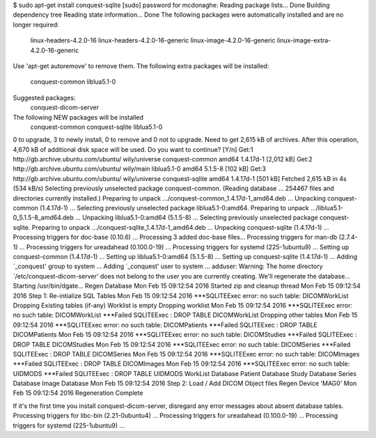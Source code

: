 $ sudo apt-get install conquest-sqlite 
[sudo] password for mcdonaghe: 
Reading package lists... Done
Building dependency tree       
Reading state information... Done
The following packages were automatically installed and are no longer required:
  linux-headers-4.2.0-16 linux-headers-4.2.0-16-generic linux-image-4.2.0-16-generic
  linux-image-extra-4.2.0-16-generic
Use 'apt-get autoremove' to remove them.
The following extra packages will be installed:
  conquest-common liblua5.1-0
Suggested packages:
  conquest-dicom-server
The following NEW packages will be installed
  conquest-common conquest-sqlite liblua5.1-0
0 to upgrade, 3 to newly install, 0 to remove and 0 not to upgrade.
Need to get 2,615 kB of archives.
After this operation, 4,670 kB of additional disk space will be used.
Do you want to continue? [Y/n] 
Get:1 http://gb.archive.ubuntu.com/ubuntu/ wily/universe conquest-common amd64 1.4.17d-1 [2,012 kB]
Get:2 http://gb.archive.ubuntu.com/ubuntu/ wily/main liblua5.1-0 amd64 5.1.5-8 [102 kB]
Get:3 http://gb.archive.ubuntu.com/ubuntu/ wily/universe conquest-sqlite amd64 1.4.17d-1 [501 kB]
Fetched 2,615 kB in 4s (534 kB/s)        
Selecting previously unselected package conquest-common.
(Reading database ... 254467 files and directories currently installed.)
Preparing to unpack .../conquest-common_1.4.17d-1_amd64.deb ...
Unpacking conquest-common (1.4.17d-1) ...
Selecting previously unselected package liblua5.1-0:amd64.
Preparing to unpack .../liblua5.1-0_5.1.5-8_amd64.deb ...
Unpacking liblua5.1-0:amd64 (5.1.5-8) ...
Selecting previously unselected package conquest-sqlite.
Preparing to unpack .../conquest-sqlite_1.4.17d-1_amd64.deb ...
Unpacking conquest-sqlite (1.4.17d-1) ...
Processing triggers for doc-base (0.10.6) ...
Processing 3 added doc-base files...
Processing triggers for man-db (2.7.4-1) ...
Processing triggers for ureadahead (0.100.0-19) ...
Processing triggers for systemd (225-1ubuntu9) ...
Setting up conquest-common (1.4.17d-1) ...
Setting up liblua5.1-0:amd64 (5.1.5-8) ...
Setting up conquest-sqlite (1.4.17d-1) ...
Adding `_conquest' group to system ...
Adding `_conquest' user to system ...
adduser: Warning: The home directory `/etc/conquest-dicom-server' does not belong to the user you are currently creating.
We'll regenerate the database...
Starting /usr/bin/dgate...
Regen Database
Mon Feb 15 09:12:54 2016 Started zip and cleanup thread
Mon Feb 15 09:12:54 2016 Step 1: Re-intialize SQL Tables
Mon Feb 15 09:12:54 2016 ***SQLITEExec error: no such table: DICOMWorkList
Dropping Existing tables (if-any)
Worklist is empty
Dropping worklist
Mon Feb 15 09:12:54 2016 ***SQLITEExec error: no such table: DICOMWorkList
***Failed SQLITEExec : DROP TABLE DICOMWorkList
Dropping other tables
Mon Feb 15 09:12:54 2016 ***SQLITEExec error: no such table: DICOMPatients
***Failed SQLITEExec : DROP TABLE DICOMPatients
Mon Feb 15 09:12:54 2016 ***SQLITEExec error: no such table: DICOMStudies
***Failed SQLITEExec : DROP TABLE DICOMStudies
Mon Feb 15 09:12:54 2016 ***SQLITEExec error: no such table: DICOMSeries
***Failed SQLITEExec : DROP TABLE DICOMSeries
Mon Feb 15 09:12:54 2016 ***SQLITEExec error: no such table: DICOMImages
***Failed SQLITEExec : DROP TABLE DICOMImages
Mon Feb 15 09:12:54 2016 ***SQLITEExec error: no such table: UIDMODS
***Failed SQLITEExec : DROP TABLE UIDMODS
WorkList Database
Patient Database
Study Database
Series Database
Image Database
Mon Feb 15 09:12:54 2016 Step 2: Load / Add DICOM Object files
Regen Device 'MAG0'
Mon Feb 15 09:12:54 2016 Regeneration Complete


If it's the first time you install conquest-dicom-server, disregard any error messages about absent database tables.
Processing triggers for libc-bin (2.21-0ubuntu4) ...
Processing triggers for ureadahead (0.100.0-19) ...
Processing triggers for systemd (225-1ubuntu9) ...

